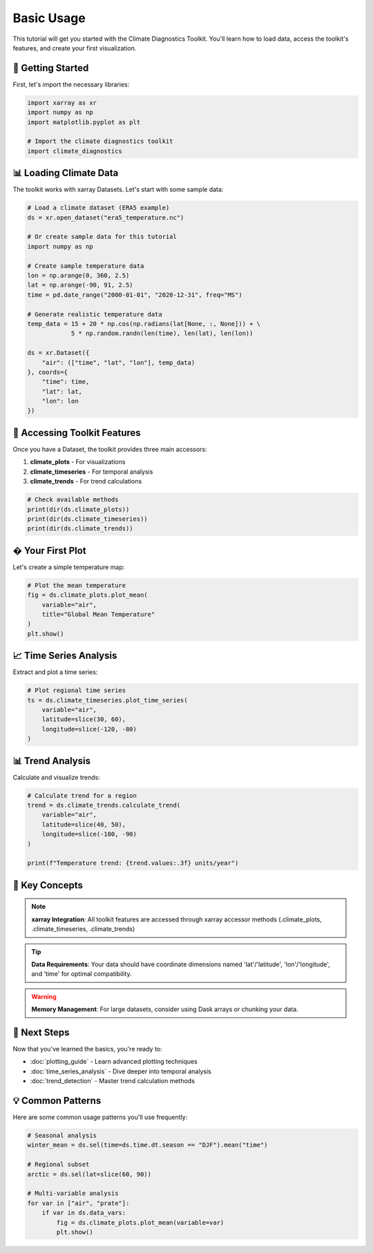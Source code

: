 ===============
Basic Usage
===============

This tutorial will get you started with the Climate Diagnostics Toolkit. You'll learn how to load data, access the toolkit's features, and create your first visualization.

🚀 **Getting Started**
======================

First, let's import the necessary libraries:

.. code-block:: python

   import xarray as xr
   import numpy as np
   import matplotlib.pyplot as plt
   
   # Import the climate diagnostics toolkit
   import climate_diagnostics

📊 **Loading Climate Data**
===========================

The toolkit works with xarray Datasets. Let's start with some sample data:

.. code-block:: python

   # Load a climate dataset (ERA5 example)
   ds = xr.open_dataset("era5_temperature.nc")
   
   # Or create sample data for this tutorial
   import numpy as np
   
   # Create sample temperature data
   lon = np.arange(0, 360, 2.5)
   lat = np.arange(-90, 91, 2.5)
   time = pd.date_range("2000-01-01", "2020-12-31", freq="MS")
   
   # Generate realistic temperature data
   temp_data = 15 + 20 * np.cos(np.radians(lat[None, :, None])) + \
               5 * np.random.randn(len(time), len(lat), len(lon))
   
   ds = xr.Dataset({
       "air": (["time", "lat", "lon"], temp_data)
   }, coords={
       "time": time,
       "lat": lat, 
       "lon": lon
   })

🔧 **Accessing Toolkit Features**
=================================

Once you have a Dataset, the toolkit provides three main accessors:

1. **climate_plots** - For visualizations
2. **climate_timeseries** - For temporal analysis  
3. **climate_trends** - For trend calculations

.. code-block:: python

   # Check available methods
   print(dir(ds.climate_plots))
   print(dir(ds.climate_timeseries))
   print(dir(ds.climate_trends))

� **Your First Plot**
======================

Let's create a simple temperature map:

.. code-block:: python

   # Plot the mean temperature
   fig = ds.climate_plots.plot_mean(
       variable="air",
       title="Global Mean Temperature"
   )
   plt.show()

📈 **Time Series Analysis**
===========================

Extract and plot a time series:

.. code-block:: python

   # Plot regional time series
   ts = ds.climate_timeseries.plot_time_series(
       variable="air",
       latitude=slice(30, 60),
       longitude=slice(-120, -80)
   )

📊 **Trend Analysis**
====================

Calculate and visualize trends:

.. code-block:: python

   # Calculate trend for a region
   trend = ds.climate_trends.calculate_trend(
       variable="air",
       latitude=slice(40, 50),
       longitude=slice(-100, -90)
   )
   
   print(f"Temperature trend: {trend.values:.3f} units/year")

🎯 **Key Concepts**
==================

.. note::
   **xarray Integration**: All toolkit features are accessed through xarray accessor methods (.climate_plots, .climate_timeseries, .climate_trends)

.. tip::
   **Data Requirements**: Your data should have coordinate dimensions named 'lat'/'latitude', 'lon'/'longitude', and 'time' for optimal compatibility.

.. warning::
   **Memory Management**: For large datasets, consider using Dask arrays or chunking your data.

🔄 **Next Steps**
================

Now that you've learned the basics, you're ready to:

- :doc:`plotting_guide` - Learn advanced plotting techniques
- :doc:`time_series_analysis` - Dive deeper into temporal analysis
- :doc:`trend_detection` - Master trend calculation methods

💡 **Common Patterns**
=====================

Here are some common usage patterns you'll use frequently:

.. code-block:: python

   # Seasonal analysis
   winter_mean = ds.sel(time=ds.time.dt.season == "DJF").mean("time")
   
   # Regional subset
   arctic = ds.sel(lat=slice(60, 90))
   
   # Multi-variable analysis
   for var in ["air", "prate"]:
       if var in ds.data_vars:
           fig = ds.climate_plots.plot_mean(variable=var)
           plt.show()
